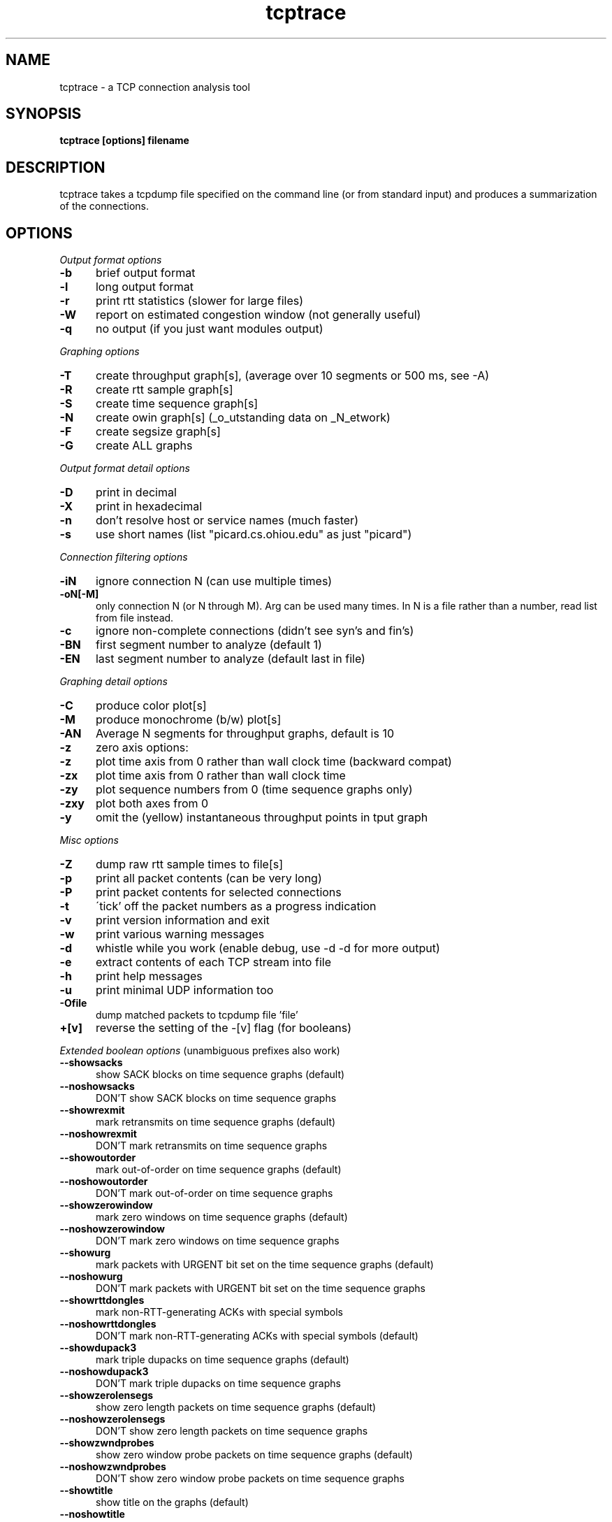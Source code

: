.TH tcptrace 1 "14 Oct 2002"
.SH NAME
tcptrace - a TCP connection analysis tool
.SH SYNOPSIS
.B tcptrace [options] filename
.SH DESCRIPTION
tcptrace
takes a tcpdump file specified on the command line (or from standard input)
and produces a summarization of the connections.
.SH "OPTIONS"
.I Output format options
.TP 5
.B \-b
brief output format
.TP 5
.B \-l
long output format
.TP 5
.B \-r
print rtt statistics (slower for large files)
.TP 5
.B \-W
report on estimated congestion window (not generally useful)
.TP 5
.B \-q
no output (if you just want modules output)
.PP
.I Graphing options
.TP 5
.B \-T
create throughput graph[s], (average over 10 segments or 500 ms, see -A)
.TP 5
.B \-R
create rtt sample graph[s]
.TP 5
.B \-S
create time sequence graph[s]
.TP 5
.B \-N
create owin graph[s] (_o_utstanding data on _N_etwork)
.TP 5
.B \-F
create segsize graph[s]
.TP 5
.B \-G
create ALL graphs
.PP
.I Output format detail options
.TP 5
.B \-D
print in decimal
.TP 5
.B \-X
print in hexadecimal
.TP 5
.B \-n
don't resolve host or service names (much faster)
.TP 5
.B \-s
use short names (list "picard.cs.ohiou.edu" as just "picard")
.PP
.I Connection filtering options
.TP 5
.B \-iN
ignore connection N (can use multiple times)
.TP 5
.B \-oN[-M]
only connection N (or N through M).  Arg can be used many times.    
In N is a file rather than a number, read list from file instead.                            
.TP 5
.B \-c
ignore non-complete connections (didn't see syn's and fin's)
.TP 5
.B \-BN
first segment number to analyze (default 1)
.TP 5
.B \-EN
last segment number to analyze (default last in file)
.PP
.I Graphing detail options
.TP 5
.B \-C
produce color plot[s]
.TP 5
.B \-M
produce monochrome (b/w) plot[s]
.TP 5
.B \-AN
Average N segments for throughput graphs, default is 10
.TP 5
.B \-z
zero axis options:
.TP 5
.B \-z
plot time axis from 0 rather than wall clock time (backward compat)
.TP 5
.B \-zx
plot time axis from 0 rather than wall clock time
.TP 5
.B \-zy
plot sequence numbers from 0 (time sequence graphs only)
.TP 5
.B \-zxy
plot both axes from 0
.TP 5
.B \-y
omit the (yellow) instantaneous throughput points in tput graph
.PP
.I Misc options
.TP 5
.B \-Z
dump raw rtt sample times to file[s]
.TP 5
.B \-p
print all packet contents (can be very long)
.TP 5
.B \-P
print packet contents for selected connections
.TP 5
.B \-t
\'tick' off the packet numbers as a progress indication
.TP 5
.B \-v
print version information and exit
.TP 5
.B \-w
print various warning messages
.TP 5
.B \-d
whistle while you work (enable debug, use -d -d for more output)
.TP 5
.B \-e
extract contents of each TCP stream into file
.TP 5
.B \-h
print help messages
.TP 5
.B \-u
print minimal UDP information too
.TP 5
.B \-Ofile
dump matched packets to tcpdump file 'file'
.TP 5
.B \+[v]
reverse the setting of the -[v] flag (for booleans)
.PP
.I Extended boolean options
(unambiguous prefixes also work)
.TP 5
.B \--showsacks
show SACK blocks on time sequence graphs (default)
.TP 5
.B \--noshowsacks
DON'T show SACK blocks on time sequence graphs 
.TP 5
.B \--showrexmit
mark retransmits on time sequence graphs (default)
.TP 5
.B \--noshowrexmit
DON'T mark retransmits on time sequence graphs 
.TP 5
.B \--showoutorder
mark out-of-order on time sequence graphs (default)
.TP 5
.B \--noshowoutorder
DON'T mark out-of-order on time sequence graphs 
.TP 5
.B \--showzerowindow
mark zero windows on time sequence graphs (default)
.TP 5
.B \--noshowzerowindow
DON'T mark zero windows on time sequence graphs 
.TP 5
.B \--showurg
mark packets with URGENT bit set on the time sequence graphs (default)
.TP 5
.B \--noshowurg
DON'T mark packets with URGENT bit set on the time sequence graphs
.TP 5
.B \--showrttdongles
mark non-RTT-generating ACKs with special symbols
.TP 5
.B \--noshowrttdongles
DON'T mark non-RTT-generating ACKs with special symbols (default)
.TP 5
.B \--showdupack3
mark triple dupacks on time sequence graphs (default)
.TP 5
.B \--noshowdupack3
DON'T mark triple dupacks on time sequence graphs 
.TP 5
.B \--showzerolensegs
show zero length packets on time sequence graphs (default)
.TP 5
.B \--noshowzerolensegs
DON'T show zero length packets on time sequence graphs 
.TP 5
.B \--showzwndprobes
show zero window probe packets on time sequence graphs (default)
.TP 5
.B \--noshowzwndprobes
DON'T show zero window probe packets on time sequence graphs 
.TP 5
.B \--showtitle
show title on the graphs (default)
.TP 5
.B \--noshowtitle
DON'T show title on the graphs 
.TP 5
.B \--res_addr
resolve IP addresses into names (may be slow) (default)
.TP 5
.B \--nores_addr
DON'T resolve IP addresses into names (may be slow) 
.TP 5
.B \--res_port
resolve port numbers into names (default)
.TP 5
.B \--nores_port
DON'T resolve port numbers into names 
.TP 5
.B \--checksum
verify IP and TCP checksums 
.TP 5
.B \--nochecksum
DON'T verify IP and TCP checksums (default)
.TP 5
.B \--dupack3_data
count a duplicate ACK carrying data as a triple dupack 
.TP 5
.B \--nodupack3_data
DON'T count a duplicate ACK carrying data as a triple dupack (default)
.TP 5
.B \--check_hwdups
check for 'hardware' dups (default)
.TP 5
.B \--nocheck_hwdups
DON'T check for 'hardware' dups 
.TP 5
.B \--warn_ooo
print warnings when packets timestamps are out of order 
.TP 5
.B \--nowarn_ooo
DON'T print warnings when packets timestamps are out of order (default)
.TP 5
.B \--warn_printtrunc
print warnings when packets are too short to analyze
.TP 5
.B \--nowarn_printtrunc
DON'T print warnings when packets are too short to analyze (default)
.TP 5
.B \--warn_printbadmbz
print warnings when MustBeZero TCP fields are NOT 0 
.TP 5
.B \--nowarn_printbadmbz
DON'T print warnings when MustBeZero TCP fields are NOT 0 (default)
.TP 5
.B \--warn_printhwdups
print warnings for hardware duplicates 
.TP 5
.B \--nowarn_printhwdups
DON'T print warnings for hardware duplicates (default)
.TP 5
.B \--warn_printbadcsum
print warnings when packets with bad checksums 
.TP 5
.B \--nowarn_printbadcsum
DON'T print warnings when packets with bad checksums (default)
.TP 5
.B \--warn_printbad_syn_fin_seq
print warnings when SYNs or FINs rexmitted with different sequence numbers 
.TP 5
.B \--nowarn_printbad_syn_fin_seq
DON'T print warnings when SYNs or FINs rexmitted with different sequence numbers (default)
.TP 5
.B \--dump_packet_data
print all packets AND dump the TCP/UDP data
.TP 5
.B \--nodump_packet_data
DON'T print all packets AND dump the TCP/UDP data (default)
.TP 5
.B \--continuous
run continuously and don't provide a summary 
.TP 5
.B \--nocontinuous
DON'T run continuously and don't provide a summary (default)
.TP 5
.B \--print_seq_zero
print sequence numbers as offset from initial sequence number 
.TP 5
.B \--noprint_seq_zero
DON'T print sequence numbers as offset from initial sequence number (default)
.TP 5
.B \--limit_conn_num
limit the maximum number of connections kept at a time in real-time mode 
.TP 5
.B \--nolimit_conn_num
DON'T limit the maximum number of connections kept at a time in real-time mode (default)
.TP 5
.B \--xplot_all_files
display all generated xplot files at the end 
.TP 5
.B \--noxplot_all_files
DON'T display all generated xplot files at the end (default)
.TP 5
.B \--ns_hdrs
assume that ns has the useHeaders_flag true (uses IP+TCP headers) (default)
.TP 5
.B \--nons_hdrs
DON'T assume that ns has the useHeaders_flag true (uses IP+TCP headers)
.TP 5
.B \--csv
display the long output as comma separated values
.TP 5
.B \--nocsv
DON'T display the long output as comma separated values (default)
.TP 5
.B \--tsv
display the long output as tab separated values
.TP 5
.B \--notsv
DON'T display the long output as tab separated values (default)
.PP
.I Extended variable options
(unambiguous prefixes also work)
.TP 5
.B \--output_dir=``STR''
directory where all output files are placed (default: '<NULL>')
.TP 5
.B \--output_prefix=``STR''
prefix all output files with this string (default: '<NULL>')
.TP 5
.B \--xplot_title_prefix=``STR''
prefix to place in the titles of all xplot files (default: '<NULL>')
.TP 5
.B \--update_interval=``STR''
time interval for updates in real-time mode (default: '<NULL>')
.TP 5
.B \--max_conn_num=``STR''
maximum number of connections to keep at a time in real-time mode (default: '<NULL>')
.TP 5
.B \--remove_live_conn_interval=``STR''
idle time after which an open connection is removed in real-time mode (default: '<NULL>')
.TP 5
.B \--remove_closed_conn_interval=``STR''
time interval after which a closed connection is removed in real-time mode (default: '<NULL>')
.TP 5
.B \--xplot_args=``STR''
arguments to pass to xplot, if we are calling xplot from here (default: '<NULL>')
.TP 5
.B \--sv=``STR''
separator to use for long output with <STR>-separated-values (default: '<NULL>')
.PP
.I Included Modules
.TP 5
  http             Http analysis package
.TP 5  
  tcplib           TCPLib analysis package
.TP 5  
  traffic          traffic analysis package
.TP 5  
  slice            traffic efficiency data by time slices
.TP 5  
  rttgraph         round trip time analysis graphs
.TP 5  
  collie           connection summary package
.TP 5  
  realtime         example real-time package
.PP  
For module-specific options, please use `tcptrace -hxargs`

.I Filter Variables:
.PP
Please use 'tcptrace -hfilter' for the complete listing of filter variables.

.I Filter Syntax:
.PP
Please use 'tcptrace -hfilter' for filter syntax.

.PP
.SH ENVIRONMENT
Options are first read from the file $HOME/.tcptracerc
(if it exists), and then from the environment variable TCPTRACEOPTS
(if it exists), and finally from the command line.
.SH AUTHOR
Shawn Ostermann (ostermann@cs.ohiou.edu)
.SH CREDITS
Thanks to Mark Foster (mafoster@george.arc.nasa.gov) for writing this manual
page. Thanks to Avinash Lakhiani (alakhian@irg.cs.ohiou.edu) for updating it.
.SH FILES
Dump File Names
.br
Trailing (unrecognized) arguments are taken to be one or more filenames.
The files can be compressed, see compress.h for configuration.
If the dump file name is 'stdin', then we read from standard input
rather than from a file.
.SH SEE ALSO
.TP 8
.B xplot
an interactive tool for examining .xpl files output by tcptrace.
.TP 8
.B jPlot
a Java version of xplot.
